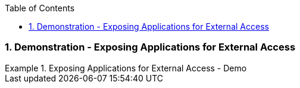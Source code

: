 :pygments-style: tango
:source-highlighter: coderay
:toc:
:toclevels: 7
:sectnums:
:sectnumlevels: 6
:numbered:
:chapter-label:
:icons: font
:imagesdir: images/

=== Demonstration - Exposing Applications for External Access

.Exposing Applications for External Access - Demo
=====

=====
